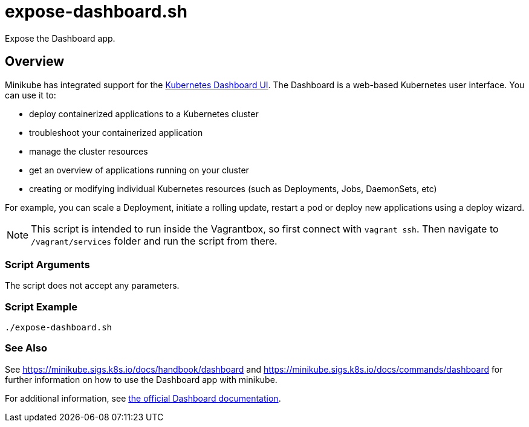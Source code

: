 = expose-dashboard.sh

// +-----------------------------------------------+
// |                                               |
// |    DO NOT EDIT HERE !!!!!                     |
// |                                               |
// |    File is auto-generated by pipline.         |
// |    Contents are based on bash script docs.    |
// |                                               |
// +-----------------------------------------------+


Expose the Dashboard app.

== Overview

Minikube has integrated support for the
link:https://github.com/kubernetes/dashboard[Kubernetes Dashboard UI]. The Dashboard is a
web-based Kubernetes user interface. You can use it to:

* deploy containerized applications to a Kubernetes cluster
* troubleshoot your containerized application
* manage the cluster resources
* get an overview of applications running on your cluster
* creating or modifying individual Kubernetes resources (such as Deployments, Jobs, DaemonSets, etc)

For example, you can scale a Deployment, initiate a rolling update, restart a pod or deploy new
applications using a deploy wizard.

NOTE: This script is intended to run inside the Vagrantbox, so first connect with `vagrant ssh`.
Then navigate to `/vagrant/services` folder and run the script from there.

=== Script Arguments

The script does not accept any parameters.

=== Script Example

[source, bash]

----
./expose-dashboard.sh
----

=== See Also

See https://minikube.sigs.k8s.io/docs/handbook/dashboard and https://minikube.sigs.k8s.io/docs/commands/dashboard
for further information on how to use the Dashboard app with minikube.

For additional information, see
link:https://kubernetes.io/docs/tasks/access-application-cluster/web-ui-dashboard[the official Dashboard documentation].
